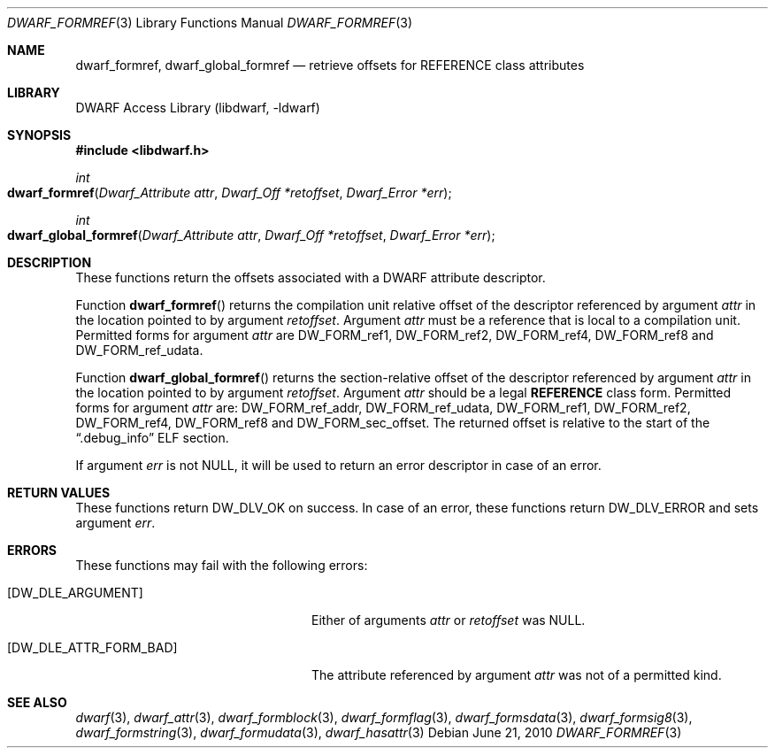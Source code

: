 .\"	$NetBSD: dwarf_formref.3,v 1.5 2022/03/14 20:50:48 jkoshy Exp $
.\"
.\" Copyright (c) 2010 Joseph Koshy
.\" All rights reserved.
.\"
.\" Redistribution and use in source and binary forms, with or without
.\" modification, are permitted provided that the following conditions
.\" are met:
.\" 1. Redistributions of source code must retain the above copyright
.\"    notice, this list of conditions and the following disclaimer.
.\" 2. Redistributions in binary form must reproduce the above copyright
.\"    notice, this list of conditions and the following disclaimer in the
.\"    documentation and/or other materials provided with the distribution.
.\"
.\" THIS SOFTWARE IS PROVIDED BY THE AUTHOR AND CONTRIBUTORS ``AS IS'' AND
.\" ANY EXPRESS OR IMPLIED WARRANTIES, INCLUDING, BUT NOT LIMITED TO, THE
.\" IMPLIED WARRANTIES OF MERCHANTABILITY AND FITNESS FOR A PARTICULAR PURPOSE
.\" ARE DISCLAIMED.  IN NO EVENT SHALL THE AUTHOR OR CONTRIBUTORS BE LIABLE
.\" FOR ANY DIRECT, INDIRECT, INCIDENTAL, SPECIAL, EXEMPLARY, OR CONSEQUENTIAL
.\" DAMAGES (INCLUDING, BUT NOT LIMITED TO, PROCUREMENT OF SUBSTITUTE GOODS
.\" OR SERVICES; LOSS OF USE, DATA, OR PROFITS; OR BUSINESS INTERRUPTION)
.\" HOWEVER CAUSED AND ON ANY THEORY OF LIABILITY, WHETHER IN CONTRACT, STRICT
.\" LIABILITY, OR TORT (INCLUDING NEGLIGENCE OR OTHERWISE) ARISING IN ANY WAY
.\" OUT OF THE USE OF THIS SOFTWARE, EVEN IF ADVISED OF THE POSSIBILITY OF
.\" SUCH DAMAGE.
.\"
.\" Id: dwarf_formref.3 3962 2022-03-12 15:56:10Z jkoshy
.\"
.Dd June 21, 2010
.Dt DWARF_FORMREF 3
.Os
.Sh NAME
.Nm dwarf_formref ,
.Nm dwarf_global_formref
.Nd retrieve offsets for REFERENCE class attributes
.Sh LIBRARY
.Lb libdwarf
.Sh SYNOPSIS
.In libdwarf.h
.Ft int
.Fo dwarf_formref
.Fa "Dwarf_Attribute attr"
.Fa "Dwarf_Off *retoffset"
.Fa "Dwarf_Error *err"
.Fc
.Ft int
.Fo dwarf_global_formref
.Fa "Dwarf_Attribute attr"
.Fa "Dwarf_Off *retoffset"
.Fa "Dwarf_Error *err"
.Fc
.Sh DESCRIPTION
These functions return the offsets associated with a DWARF attribute
descriptor.
.Pp
Function
.Fn dwarf_formref
returns the compilation unit relative offset of the descriptor
referenced by argument
.Fa attr
in the location pointed to by argument
.Fa retoffset .
Argument
.Fa attr
must be a reference that is local to a compilation unit.
Permitted forms for argument
.Fa attr
are
.Dv DW_FORM_ref1 ,
.Dv DW_FORM_ref2 ,
.Dv DW_FORM_ref4 ,
.Dv DW_FORM_ref8
and
.Dv DW_FORM_ref_udata .
.Pp
Function
.Fn dwarf_global_formref
returns the section-relative offset of the descriptor referenced by
argument
.Fa attr
in the location pointed to by argument
.Fa retoffset .
Argument
.Fa attr
should be a legal
.Sy REFERENCE
class form.
Permitted forms for argument
.Fa attr
are:
.Dv DW_FORM_ref_addr ,
.Dv DW_FORM_ref_udata ,
.Dv DW_FORM_ref1 ,
.Dv DW_FORM_ref2 ,
.Dv DW_FORM_ref4 ,
.Dv DW_FORM_ref8
and
.Dv DW_FORM_sec_offset .
The returned offset is relative to the start of the
.Dq .debug_info
ELF section.
.Pp
If argument
.Fa err
is not
.Dv NULL ,
it will be used to return an error descriptor in case of an error.
.Sh RETURN VALUES
These functions return
.Dv DW_DLV_OK
on success.
In case of an error, these functions return
.Dv DW_DLV_ERROR
and sets argument
.Fa err .
.Sh ERRORS
These functions may fail with the following errors:
.Bl -tag -width ".Bq Er DW_DLE_ATTR_FORM_BAD"
.It Bq Er DW_DLE_ARGUMENT
Either of arguments
.Fa attr
or
.Fa retoffset
was
.Dv NULL .
.It Bq Er DW_DLE_ATTR_FORM_BAD
The attribute referenced by argument
.Fa attr
was not of a permitted kind.
.El
.Sh SEE ALSO
.Xr dwarf 3 ,
.Xr dwarf_attr 3 ,
.Xr dwarf_formblock 3 ,
.Xr dwarf_formflag 3 ,
.Xr dwarf_formsdata 3 ,
.Xr dwarf_formsig8 3 ,
.Xr dwarf_formstring 3 ,
.Xr dwarf_formudata 3 ,
.Xr dwarf_hasattr 3
